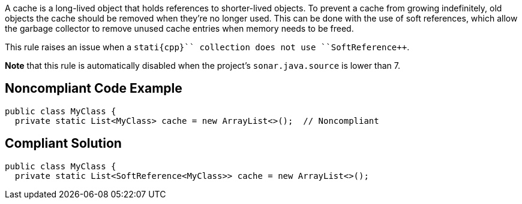 A cache is a long-lived object that holds references to shorter-lived objects. To prevent a cache from growing indefinitely, old objects the cache should be removed when they're no longer used. This can be done with the use of soft references, which allow the garbage collector to remove unused cache entries when memory needs to be freed.

This rule raises an issue when a ``++stati{cpp}`` collection does not use ``++SoftReference++``.

*Note* that this rule is automatically disabled when the project's ``++sonar.java.source++`` is lower than 7.


== Noncompliant Code Example

----
public class MyClass {
  private static List<MyClass> cache = new ArrayList<>();  // Noncompliant
----


== Compliant Solution

----
public class MyClass {
  private static List<SoftReference<MyClass>> cache = new ArrayList<>();
----

